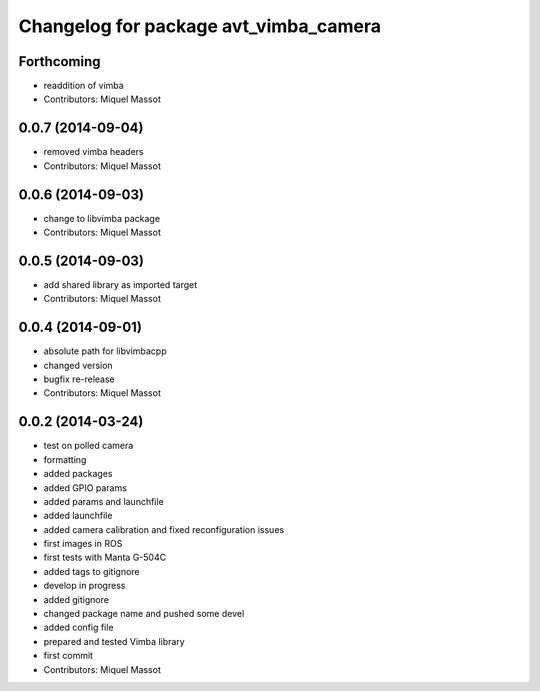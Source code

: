 ^^^^^^^^^^^^^^^^^^^^^^^^^^^^^^^^^^^^^^
Changelog for package avt_vimba_camera
^^^^^^^^^^^^^^^^^^^^^^^^^^^^^^^^^^^^^^

Forthcoming
-----------
* readdition of vimba
* Contributors: Miquel Massot

0.0.7 (2014-09-04)
------------------
* removed vimba headers
* Contributors: Miquel Massot

0.0.6 (2014-09-03)
------------------
* change to libvimba package
* Contributors: Miquel Massot

0.0.5 (2014-09-03)
------------------
* add shared library as imported target
* Contributors: Miquel Massot

0.0.4 (2014-09-01)
------------------
* absolute path for libvimbacpp
* changed version
* bugfix re-release
* Contributors: Miquel Massot

0.0.2 (2014-03-24)
------------------
* test on polled camera
* formatting
* added packages
* added GPIO params
* added params and launchfile
* added launchfile
* added camera calibration and fixed reconfiguration issues
* first images in ROS
* first tests with Manta G-504C
* added tags to gitignore
* develop in progress
* added gitignore
* changed package name and pushed some devel
* added config file
* prepared and tested Vimba library
* first commit
* Contributors: Miquel Massot
